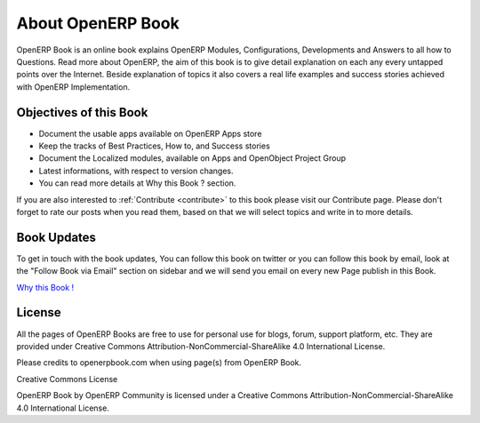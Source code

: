 .. index::
	single: About OpenERP Book
	single: Book Updates
	single: Book License
	
About OpenERP Book
==================

.. image:: images/openerp-book.png
   :height: 300px
   :width: 240 px
   :scale: 100 %
   :alt: alternate text
   :align: right
	
OpenERP Book is an online book explains OpenERP Modules, Configurations, Developments and Answers to all how to Questions. Read more about OpenERP, the aim of this book is to give detail explanation on each any every untapped points over the Internet. Beside explanation of topics it also covers a real life examples and success stories achieved with OpenERP Implementation.

Objectives of this Book
~~~~~~~~~~~~~~~~~~~~~~~

* Document the usable apps available on OpenERP Apps store
* Keep the tracks of Best Practices, How to, and Success stories
* Document the Localized modules, available on Apps and OpenObject Project Group
* Latest informations, with respect to version changes.
* You can read more details at Why this Book ? section.

If you are also interested to :ref:`Contribute <contribute>` to this book please visit our Contribute page. Please don't forget to rate our posts when you read them, based on that we will select topics and write in to more details.

Book Updates
~~~~~~~~~~~~
To get in touch with the book updates, You can follow this book on twitter  or you can follow this book by email, look at the "Follow Book via Email" section on sidebar and we will send you email on every new Page publish in this Book.

`Why this Book ! <why-this-book.html>`_

License
~~~~~~~

All the pages of OpenERP Books are free to use for personal use for blogs, forum, support platform, etc. They are provided under Creative Commons Attribution-NonCommercial-ShareAlike 4.0 International License.

Please credits to openerpbook.com when using page(s) from OpenERP Book.

.. image:: images/licenses.png

Creative Commons License

OpenERP Book by OpenERP Community is licensed under a Creative Commons Attribution-NonCommercial-ShareAlike 4.0 International License.